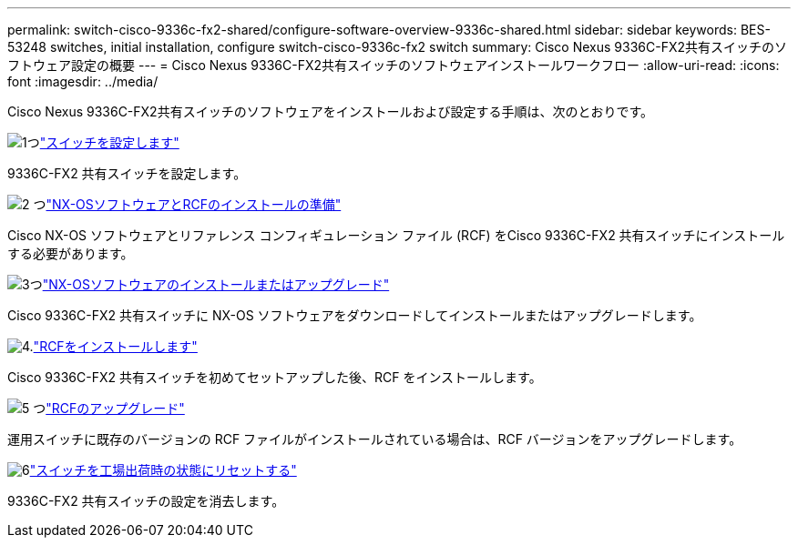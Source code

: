---
permalink: switch-cisco-9336c-fx2-shared/configure-software-overview-9336c-shared.html 
sidebar: sidebar 
keywords: BES-53248 switches, initial installation, configure switch-cisco-9336c-fx2 switch 
summary: Cisco Nexus 9336C-FX2共有スイッチのソフトウェア設定の概要 
---
= Cisco Nexus 9336C-FX2共有スイッチのソフトウェアインストールワークフロー
:allow-uri-read: 
:icons: font
:imagesdir: ../media/


[role="lead"]
Cisco Nexus 9336C-FX2共有スイッチのソフトウェアをインストールおよび設定する手順は、次のとおりです。

.image:https://raw.githubusercontent.com/NetAppDocs/common/main/media/number-1.png["1つ"]link:setup-and-configure-9336c-shared.html["スイッチを設定します"]
[role="quick-margin-para"]
9336C-FX2 共有スイッチを設定します。

.image:https://raw.githubusercontent.com/NetAppDocs/common/main/media/number-2.png["2 つ"]link:prepare-nxos-rcf-9336c-shared.html["NX-OSソフトウェアとRCFのインストールの準備"]
[role="quick-margin-para"]
Cisco NX-OS ソフトウェアとリファレンス コンフィギュレーション ファイル (RCF) をCisco 9336C-FX2 共有スイッチにインストールする必要があります。

.image:https://raw.githubusercontent.com/NetAppDocs/common/main/media/number-3.png["3つ"]link:install-nxos-software-9336c-shared.html["NX-OSソフトウェアのインストールまたはアップグレード"]
[role="quick-margin-para"]
Cisco 9336C-FX2 共有スイッチに NX-OS ソフトウェアをダウンロードしてインストールまたはアップグレードします。

.image:https://raw.githubusercontent.com/NetAppDocs/common/main/media/number-4.png["4."]link:install-nxos-rcf-9336c-shared.html["RCFをインストールします"]
[role="quick-margin-para"]
Cisco 9336C-FX2 共有スイッチを初めてセットアップした後、RCF をインストールします。

.image:https://raw.githubusercontent.com/NetAppDocs/common/main/media/number-5.png["5 つ"]link:upgrade-rcf-software-9336c-shared.html["RCFのアップグレード"]
[role="quick-margin-para"]
運用スイッチに既存のバージョンの RCF ファイルがインストールされている場合は、RCF バージョンをアップグレードします。

.image:https://raw.githubusercontent.com/NetAppDocs/common/main/media/number-6.png["6"]link:reset-switch-9336c-shared.html["スイッチを工場出荷時の状態にリセットする"]
[role="quick-margin-para"]
9336C-FX2 共有スイッチの設定を消去します。
